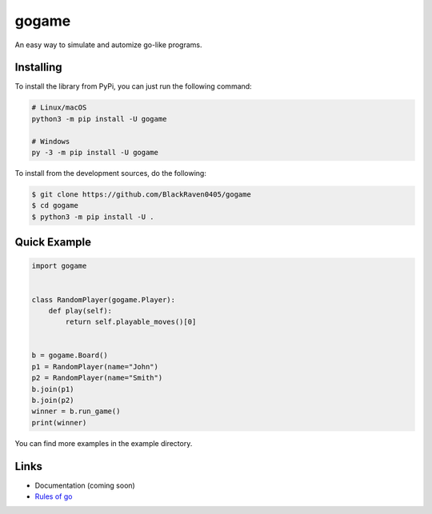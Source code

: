 gogame
======

An easy way to simulate and automize go-like programs.

Installing
----------

To install the library from PyPi, you can just run the following command:

.. code:: sh

    # Linux/macOS
    python3 -m pip install -U gogame

    # Windows
    py -3 -m pip install -U gogame

To install from the development sources, do the following:

.. code:: sh

    $ git clone https://github.com/BlackRaven0405/gogame
    $ cd gogame
    $ python3 -m pip install -U .

Quick Example
-------------

.. code:: py

    import gogame


    class RandomPlayer(gogame.Player):
        def play(self):
            return self.playable_moves()[0]


    b = gogame.Board()
    p1 = RandomPlayer(name="John")
    p2 = RandomPlayer(name="Smith")
    b.join(p1)
    b.join(p2)
    winner = b.run_game()
    print(winner)

You can find more examples in the example directory.

Links
-----

- Documentation (coming soon)
- `Rules of go <https://en.wikipedia.org/wiki/Rules_of_Go>`_